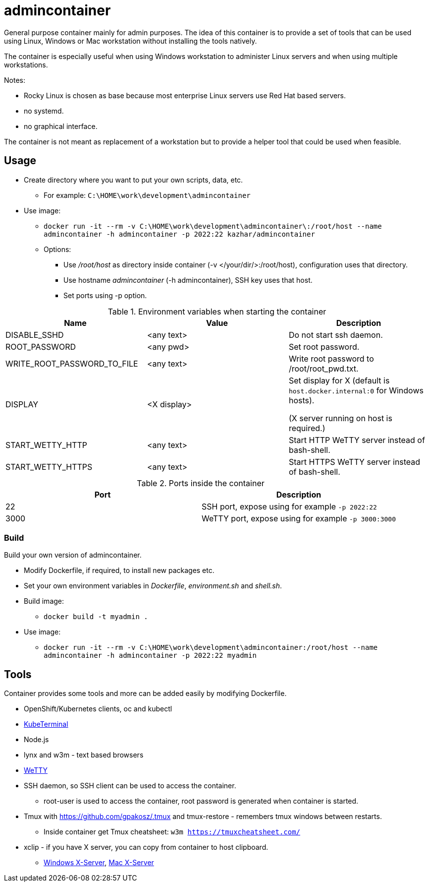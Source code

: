 = admincontainer

General purpose container mainly for admin purposes. The idea of this container is to provide a set of tools that can be used using Linux, Windows or Mac workstation without installing the tools natively. 

The container is especially useful when using Windows workstation to administer Linux servers and when using multiple workstations.

Notes:

* Rocky Linux is chosen as base because most enterprise Linux servers use Red Hat based servers.
* no systemd.
* no graphical interface.

The container is not meant as replacement of a workstation but to provide a helper tool that could be used when feasible.

== Usage

* Create directory where you want to put your own scripts, data, etc.
** For example: `C:\HOME\work\development\admincontainer`
* Use image:
** `docker run -it --rm -v C:\HOME\work\development\admincontainer\:/root/host --name admincontainer -h admincontainer -p 2022:22 kazhar/admincontainer`
** Options:
*** Use _/root/host_ as directory inside container (-v </your/dir/>:/root/host), configuration uses that directory.
*** Use hostname _admincontainer_ (-h admincontainer), SSH key uses that host.
*** Set ports using -p option.

.Environment variables when starting the container
|===
|Name|Value|Description

|DISABLE_SSHD
|<any text>
|Do not start ssh daemon.

|ROOT_PASSWORD
|<any pwd>
|Set root password.

|WRITE_ROOT_PASSWORD_TO_FILE
|<any text>
|Write root password to /root/root_pwd.txt.

|DISPLAY
|<X display>
|Set display for X (default is `host.docker.internal:0` for Windows hosts).

(X server running on host is required.)

|START_WETTY_HTTP
|<any text>
|Start HTTP WeTTY server instead of bash-shell.

|START_WETTY_HTTPS
|<any text>
|Start HTTPS WeTTY server instead of bash-shell.

|===


.Ports inside the container
|===
|Port|Description

|22
|SSH port, expose using for example `-p 2022:22`

|3000
|WeTTY port, expose using for example `-p 3000:3000`

|===


=== Build

Build your own version of admincontainer.

* Modify Dockerfile, if required, to install new packages etc.
* Set your own environment variables in _Dockerfile_, _environment.sh_ and _shell.sh_.
* Build image:
** `docker build -t myadmin .`
* Use image:
** `docker run -it --rm -v C:\HOME\work\development\admincontainer:/root/host --name admincontainer -h admincontainer -p 2022:22 myadmin`

== Tools

Container provides some tools and more can be added easily by modifying Dockerfile.

* OpenShift/Kubernetes clients, oc and kubectl
* https://github.com/samisalkosuo/kubeterminal[KubeTerminal]
* Node.js
* lynx and w3m - text based browsers
* https://github.com/butlerx/wetty[WeTTY]
* SSH daemon, so SSH client can be used to access the container.
** root-user is used to access the container, root password is generated when container is started.
* Tmux with https://github.com/gpakosz/.tmux and tmux-restore - remembers tmux windows between restarts.
** Inside container get Tmux cheatsheet: `w3m https://tmuxcheatsheet.com/`
* xclip - if you have X server, you can copy from container to host clipboard.
** https://sourceforge.net/projects/vcxsrv/[Windows X-Server], https://www.xquartz.org/[Mac X-Server]

